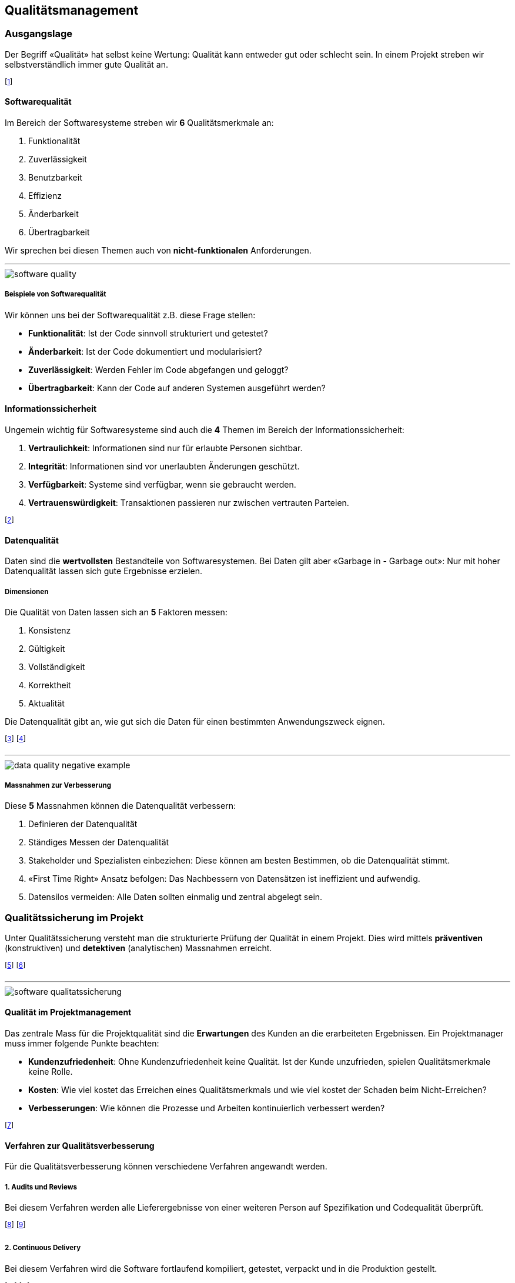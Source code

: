 == Qualitätsmanagement
=== Ausgangslage
Der Begriff «Qualität» hat selbst keine Wertung: Qualität kann entweder gut oder schlecht sein. In einem Projekt streben wir selbstverständlich immer gute Qualität an.

footnote:[Der Begriff stammt aus dem Lateinischen: «qualitas».]

==== Softwarequalität
Im Bereich der Softwaresysteme streben wir *6* Qualitätsmerkmale an:

. Funktionalität
. Zuverlässigkeit
. Benutzbarkeit
. Effizienz
. Änderbarkeit
. Übertragbarkeit

Wir sprechen bei diesen Themen auch von *nicht-funktionalen* Anforderungen.

'''

image::../assets/software-quality.jpg[]

===== Beispiele von Softwarequalität
Wir können uns bei der Softwarequalität z.B. diese Frage stellen:

* *Funktionalität*: Ist der Code sinnvoll strukturiert und getestet?
* *Änderbarkeit*: Ist der Code dokumentiert und modularisiert?
* *Zuverlässigkeit*: Werden Fehler im Code abgefangen und geloggt?
* *Übertragbarkeit*: Kann der Code auf anderen Systemen ausgeführt werden?

==== Informationssicherheit
Ungemein wichtig für Softwaresysteme sind auch die *4* Themen im Bereich der Informationssicherheit:

. *Vertraulichkeit*: Informationen sind nur für erlaubte Personen sichtbar.
. *Integrität*: Informationen sind vor unerlaubten Änderungen geschützt.
. *Verfügbarkeit*: Systeme sind verfügbar, wenn sie gebraucht werden.
. *Vertrauenswürdigkeit*: Transaktionen passieren nur zwischen vertrauten Parteien.

footnote:[Diese 4 Punkte sind in allen Qualitätsmerkmalen in irgendeiner Form anzufinden.]

==== Datenqualität
Daten sind die *wertvollsten* Bestandteile von Softwaresystemen. Bei Daten gilt aber «Garbage in - Garbage out»: Nur mit hoher Datenqualität lassen sich gute Ergebnisse erzielen.

===== Dimensionen
Die Qualität von Daten lassen sich an *5* Faktoren messen:

. Konsistenz
. Gültigkeit
. Vollständigkeit
. Korrektheit
. Aktualität

Die Datenqualität gibt an, wie gut sich die Daten für einen bestimmten Anwendungszweck eignen.

footnote:[Diese Aspekte müssen regelmässig geprüft werden.]
footnote:[z.B. Beim Speichern oder Auswerten der Daten]

'''

image::../assets/data-quality-negative-example.jpg[]

===== Massnahmen zur Verbesserung
Diese *5* Massnahmen können die Datenqualität verbessern:

. Definieren der Datenqualität
. Ständiges Messen der Datenqualität
. Stakeholder und Spezialisten einbeziehen: Diese können am besten Bestimmen, ob die Datenqualität stimmt.
. «First Time Right» Ansatz befolgen: Das Nachbessern von Datensätzen ist ineffizient und aufwendig.
. Datensilos vermeiden: Alle Daten sollten einmalig und zentral abgelegt sein.

=== Qualitätssicherung im Projekt
Unter Qualitätssicherung versteht man die strukturierte Prüfung der Qualität in einem Projekt. Dies wird mittels *präventiven* (konstruktiven) und *detektiven* (analytischen) Massnahmen erreicht.

footnote:[Wir wollen also Qualitätsfehler finden und vermeiden.]
footnote:[Es gilt: Je früher die Fehlerbehebung, desto günstiger.]

'''

image::../assets/software-qualitatssicherung.jpg[]

==== Qualität im Projektmanagement
Das zentrale Mass für die Projektqualität sind die *Erwartungen* des Kunden an die erarbeiteten Ergebnissen. Ein Projektmanager muss immer folgende Punkte beachten:

* *Kundenzufriedenheit*: Ohne Kundenzufriedenheit keine Qualität. Ist der Kunde unzufrieden, spielen Qualitätsmerkmale keine Rolle.
* *Kosten*: Wie viel kostet das Erreichen eines Qualitätsmerkmals und wie viel kostet der Schaden beim Nicht-Erreichen?
* *Verbesserungen*: Wie können die Prozesse und Arbeiten kontinuierlich verbessert werden?

footnote:[Auch: Die Kosten der Konformität und Nicht-Konformität.]

==== Verfahren zur Qualitätsverbesserung
Für die Qualitätsverbesserung können verschiedene Verfahren angewandt werden.

===== *1.* Audits und Reviews
Bei diesem Verfahren werden alle Lieferergebnisse von einer weiteren Person auf Spezifikation und Codequalität überprüft.

footnote:[Dies verbessert neben der Qualität auch die Wartbarkeit.]
footnote:[Kann bis ins Extreme praktiziert werden (Pair-Programming).]

===== *2.* Continuous Delivery
Bei diesem Verfahren wird die Software fortlaufend kompiliert, getestet, verpackt und in die Produktion gestellt.

footnote:[Kleine Schritte reduzieren das Schadenmass von Fehlern.]
footnote:[Dies benötigt ein sinnvolles Versionssystem wie Git.]

'''

image::../assets/continuous-delivery.jpg[]

===== *3.* Ad absurdum und Negativtests
Bei diesem Verfahren werden bewusst alle Anforderungen und Ergebnisse angezweifelt und hinterfragt.

footnote:[Ist diese Anforderungen wichtig? Oder ist sie unnötig?]
footnote:[Erstellte Testfälle sollen bewusst Fehler auslösen.]

==== QM-Handbuch
Ein gutes QM-Handbuch (How-To) kann dabei helfen, die Qualitätssicherung in einem Projekt sauber durchzuführen. Oft stossen solche Handbücher aber auf diese Probleme:

* Die Ziele sind nichts aussagend
* Die Ziele sind unspezifisch
* Die Ziele sind unvollständig
* Die Ziele sind unkonkret

footnote:[Es gilt: Lieber kein Handbuch als ein schlechtes.]

=== Qualitätssicherung im Unternehmen
==== SixSigma
SixSigma ist ein mathematisches Modell zur Messung und Optimierung von Geschäftsprozessen. Es basiert auf dem DMAIC-Prinzip

footnote:[SixSigma ist unabhängig von Prozess und Branche.]
footnote:[Die Anwendung der Methodiken ist dabei frei.]

'''

image::../assets/six-sigma-overview.jpg[]

===== Define
Bei Define wollen wir das Betrachtungsfeld eingrenzen. Wir können z.B. ein Prozess mittels SIPOC definieren.

footnote:[SIPOC: Suppliers, Inputs, Process, Outputs, Customers]
footnote:[s. Beispiel «Teezubereitung»]

'''

image::../assets/sipoc-example.jpg[]

===== Measure
Nun werden die Werte gemessen. Wir können z.B. die Teetrinker (Customers) fragen, ob Sie den Tee gut finden oder nicht. Wir streben dabei einen positiven Wert von *99.99966%* (6σ) an!

footnote:[Wir haben also einen definierten Input und Output.]
footnote:[Dies ist unsere «Formel» mit einem Erwartungswert.]

'''

image::../assets/sixsigma-curve.jpg[]

===== Klassisch vs. SixSigma
Klassisch sind 99% (3.8σ) gut:

* *20'000* verlorene Briefe pro Stunde.
* *5'000* falsche chirurgische Eingriffe pro Woche in Europa.
* *2* Landungen ausserhalb der Rollbahn auf den grössten Flughäfen täglich.

Bei SixSigma sind 99.99966% (6σ) gut:

* *7* verlorene Briefe pro Stunde.
* *1.7* falsche chirurgische Eingriffe pro Woche in Europa.
* *0.0007* Landungen ausserhalb der Rollbahn auf den grössten Flughäfen.

footnote:[Bei SixSigma passieren nur 3.4 Fehler auf eine Million.]

===== Improve
In diesem Schritt werden mit neuem *Wissen*, *Werkzeuge* und *Verhalten* die Aktionen des Unternehmens so angepasst, dass die neuen Messwerte genau in diesem *6σ*-Bereich liegen.

footnote:[z.B. andere Zubereitungsart des Tees.]